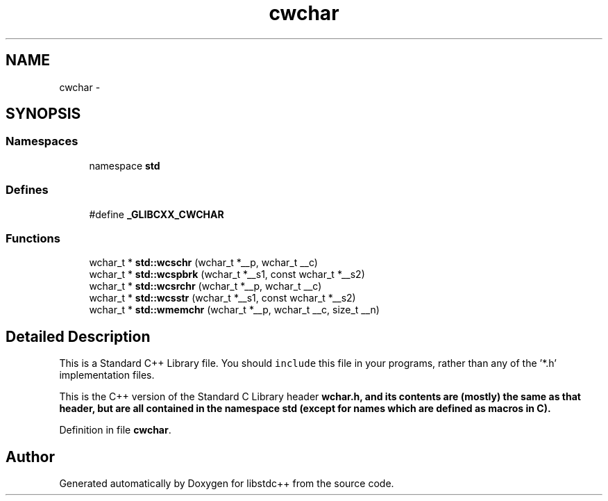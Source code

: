 .TH "cwchar" 3 "21 Apr 2009" "libstdc++" \" -*- nroff -*-
.ad l
.nh
.SH NAME
cwchar \- 
.SH SYNOPSIS
.br
.PP
.SS "Namespaces"

.in +1c
.ti -1c
.RI "namespace \fBstd\fP"
.br
.in -1c
.SS "Defines"

.in +1c
.ti -1c
.RI "#define \fB_GLIBCXX_CWCHAR\fP"
.br
.in -1c
.SS "Functions"

.in +1c
.ti -1c
.RI "wchar_t * \fBstd::wcschr\fP (wchar_t *__p, wchar_t __c)"
.br
.ti -1c
.RI "wchar_t * \fBstd::wcspbrk\fP (wchar_t *__s1, const wchar_t *__s2)"
.br
.ti -1c
.RI "wchar_t * \fBstd::wcsrchr\fP (wchar_t *__p, wchar_t __c)"
.br
.ti -1c
.RI "wchar_t * \fBstd::wcsstr\fP (wchar_t *__s1, const wchar_t *__s2)"
.br
.ti -1c
.RI "wchar_t * \fBstd::wmemchr\fP (wchar_t *__p, wchar_t __c, size_t __n)"
.br
.in -1c
.SH "Detailed Description"
.PP 
This is a Standard C++ Library file. You should \fCinclude\fP this file in your programs, rather than any of the '*.h' implementation files.
.PP
This is the C++ version of the Standard C Library header \fC\fBwchar.h\fP\fP, and its contents are (mostly) the same as that header, but are all contained in the namespace \fC\fBstd\fP\fP (except for names which are defined as macros in C). 
.PP
Definition in file \fBcwchar\fP.
.SH "Author"
.PP 
Generated automatically by Doxygen for libstdc++ from the source code.
